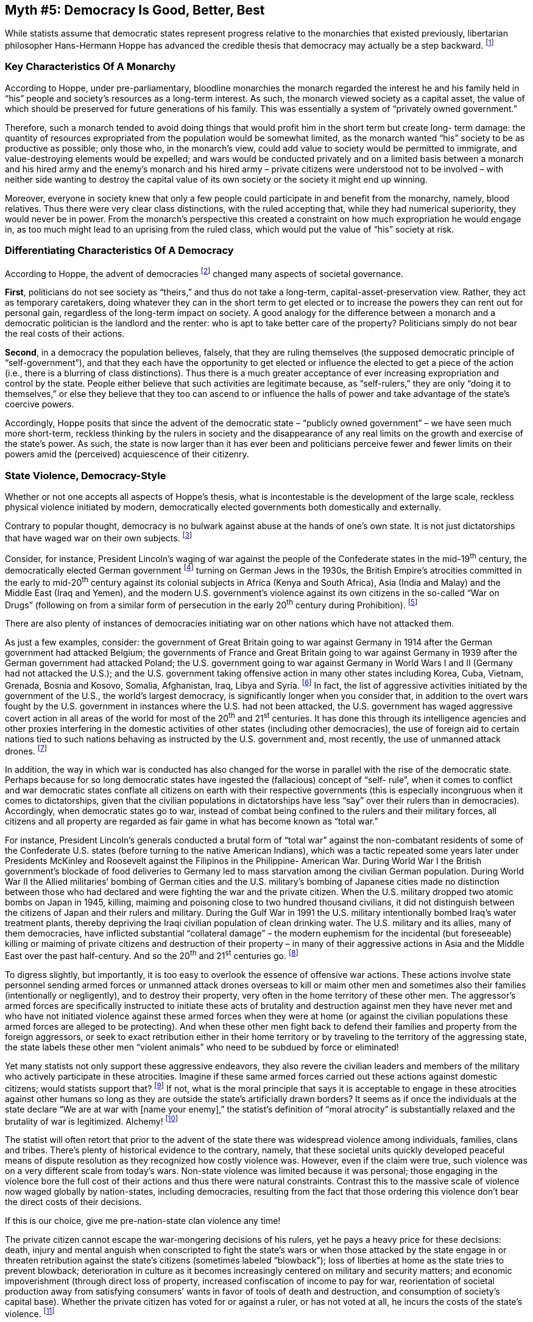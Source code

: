 == Myth #5: Democracy Is Good, Better, Best

While statists assume that democratic states represent progress relative to the
monarchies that existed previously, libertarian philosopher Hans-Hermann Hoppe
has advanced the credible thesis that democracy may actually be a step
backward.  footnote:[Hoppe is not suggesting that a monarchical state is
acceptable, only that it exhibits characteristics which make it preferable to a
democratic state. Note that Hoppe’s thesis has been challenged in at least one
academic article: see Jacek Sierpinski’s work, “A Critique of Hans-Hermann
Hoppe’s Thesis on Lesser Harmfulness of Monarchy than Democracy,” _Res Publica
Revista de Historia de las Ideas Politicas_ , Vol. 19 Num. 2 (2016): 521-559.]

=== Key Characteristics Of A Monarchy

According to Hoppe, under pre-parliamentary, bloodline monarchies the monarch
regarded the interest he and his family held in “his” people and society’s
resources as a long-term interest. As such, the monarch viewed society as a
capital asset, the value of which should be preserved for future generations of
his family. This was essentially a system of “privately owned government.”

Therefore, such a monarch tended to avoid doing things that would profit him in
the short term but create long- term damage: the quantity of resources
expropriated from the population would be somewhat limited, as the monarch
wanted “his” society to be as productive as possible; only those who, in the
monarch’s view, could add value to society would be permitted to immigrate, and
value-destroying elements would be expelled; and wars would be conducted
privately and on a limited basis between a monarch and his hired army and the
enemy’s monarch and his hired army – private citizens were understood not to be
involved – with neither side wanting to destroy the capital value of its own
society or the society it might end up winning.

Moreover, everyone in society knew that only a few people could participate in
and benefit from the monarchy, namely, blood relatives. Thus there were very
clear class distinctions, with the ruled accepting that, while they had
numerical superiority, they would never be in power. From the monarch’s
perspective this created a constraint on how much expropriation he would engage
in, as too much might lead to an uprising from the ruled class, which would put
the value of “his” society at risk.


=== Differentiating Characteristics Of A Democracy 


According to Hoppe, the advent of democracies footnote:[In using the term
“democracy” here I am using it loosely to describe any non-hereditary
political system in which the broad population elects government officials in
periodic elections, where such officials are drawn from the general populace
and serve for limited terms. Technically, however, “democracy” refers to a
specific political system in which there is _unlimited_ majority
rule. Contrast this, for instance, to the U.S., which is not technically a
democracy but rather a constitutional federated republic, because in the U.S.,
in order to protect the minority and individuals, the majority is
_theoretically limited_ by a fundamental written law (the
Constitution) and the system’s structure (different horizontal and vertical
branches of government).  However, for all purposes going forward I will treat
the U.S. as a democracy since the key point is to distinguish it from
monarchies.] changed many aspects of societal governance.

*First*, politicians do not see society as “theirs,” and thus do not take a
long-term, capital-asset-preservation view.  Rather, they act as temporary
caretakers, doing whatever they can in the short term to get elected or to
increase the powers they can rent out for personal gain, regardless of the
long-term impact on society. A good analogy for the difference between a
monarch and a democratic politician is the landlord and the renter: who is apt
to take better care of the property? Politicians simply do not bear the real
costs of their actions.

*Second*, in a democracy the population believes, falsely, that they are ruling
themselves (the supposed democratic principle of “self-government”), and that
they each have the opportunity to get elected or influence the elected to get a
piece of the action (i.e., there is a blurring of class distinctions). Thus
there is a much greater acceptance of ever increasing expropriation and control
by the state. People either believe that such activities are legitimate
because, as “self-rulers,” they are only “doing it to themselves,” or else they
believe that they too can ascend to or influence the halls of power and take
advantage of the state’s coercive powers.

Accordingly, Hoppe posits that since the advent of the democratic state –
“publicly owned government” – we have seen much more short-term, reckless
thinking by the rulers in society and the disappearance of any real limits on
the growth and exercise of the state’s power. As such, the state is now larger
than it has ever been and politicians perceive fewer and fewer limits on their
powers amid the (perceived) acquiescence of their citizenry.

=== State Violence, Democracy-Style

Whether or not one accepts all aspects of Hoppe’s thesis, what is incontestable
is the development of the large scale, reckless physical violence initiated by
modern, democratically elected governments both domestically and externally.

Contrary to popular thought, democracy is no bulwark against abuse at the hands
of one’s own state. It is not just dictatorships that have waged war on their
own subjects.  footnote:[Although it should not be overlooked that
dictatorships are states too, and in fact dictators sometimes come to power
through elections or, once in office, hold elections as a means to justify
remaining in power. While one may be skeptical about elections in dictatorships
‒ due to claims of voter fraud, intimidation and suppression, and limitations
on opposing candidates ‒ those issues are regularly cited as issues in
democracies too! In any event, when we include dictatorships, the number of
unarmed citizens killed by their own state totals over one hundred million in
just the 20^th^ century alone.]

Consider, for instance, President Lincoln’s waging of war against the people of
the Confederate states in the mid-19^th^ century, the democratically elected
German government footnote:[While Germany was a totalitarian state by the time
the German government invaded Poland in 1939 at the beginning of World War II,
Hitler and his Nazi Party colleagues were duly elected into office in 1933 as
in any other democracy, and, while the Nazi Party did not initially hold a
majority of seats in the Reichstag (parliament), Hitler was appointed by
President Hindenburg as Chancellor to head a ruling coalition. Subsequently
Hitler was given emergency powers by Hindenburg according to the Weimar
Constitution, and the Nazi Party then won a majority in a general election (in
which the Socialist and Communist Parties were banned and their voters
intimidated). Hitler’s Enabling Law, which gave him vast power, was passed
through a vote by the Reichstag, although members of the Reichstag who would
presumably have voted against this law were not allowed into the Reichstag
building. This is when Hitler began his totalitarian takeover of Germany and
the vestiges of democracy began to disappear.] turning on German Jews in the
1930s, the British Empire’s atrocities committed in the early to mid-20^th^
century against its colonial subjects in Africa (Kenya and South Africa), Asia
(India and Malay) and the Middle East (Iraq and Yemen), and the modern U.S.
government’s violence against its own citizens in the so-called “War on Drugs”
(following on from a similar form of persecution in the early 20^th^ century
during Prohibition).  footnote:[The “War on Drugs,” like Prohibition, should
really be called the “War on People Who Believe They Own Their Own Bodies.”]

There are also plenty of instances of democracies initiating war on other
nations which have not attacked them.

As just a few examples, consider: the government of Great Britain going to war
against Germany in 1914 after the German government had attacked Belgium; the
governments of France and Great Britain going to war against Germany in 1939
after the German government had attacked Poland; the U.S. government going to
war against Germany in World Wars I and II (Germany had not attacked the
U.S.); and the U.S. government taking offensive action in many other states
including Korea, Cuba, Vietnam, Grenada, Bosnia and Kosovo, Somalia,
Afghanistan, Iraq, Libya and Syria.  footnote:[Note that in many of these
conflicts the U.S.  government was joined by the governments of other
democracies.] In fact, the list of aggressive activities initiated by the
government of the U.S., the world’s largest democracy, is significantly longer
when you consider that, in addition to the overt wars fought by the U.S.
government in instances where the U.S. had not been attacked, the U.S.
government has waged aggressive covert action in all areas of the world for
most of the 20^th^ and 21^st^ centuries. It has done this through its
intelligence agencies and other proxies interfering in the domestic activities
of other states (including other democracies), the use of foreign aid to
certain nations tied to such nations behaving as instructed by the U.S.
government and, most recently, the use of unmanned attack drones.
footnote:[For a chilling and thought-provoking discussion of drone aggression
waged by the U.S. government in recent times, see Laurie Calhoun’s book, _We
Kill Because We Can_.]

In addition, the way in which war is conducted has also changed for the worse
in parallel with the rise of the democratic state. Perhaps because for so long
democratic states have ingested the (fallacious) concept of “self- rule”, when
it comes to conflict and war democratic states conflate all citizens on earth
with their respective governments (this is especially incongruous when it comes
to dictatorships, given that the civilian populations in dictatorships have
less “say” over their rulers than in democracies). Accordingly, when democratic
states go to war, instead of combat being confined to the rulers and their
military forces, all citizens and all property are regarded as fair game in
what has become known as “total war.”

For instance, President Lincoln’s generals conducted a brutal form of “total
war” against the non-combatant residents of some of the Confederate U.S. states
(before turning to the native American Indians), which was a tactic repeated
some years later under Presidents McKinley and Roosevelt against the Filipinos
in the Philippine- American War. During World War I the British government’s
blockade of food deliveries to Germany led to mass starvation among the
civilian German population. During World War II the Allied militaries’ bombing
of German cities and the U.S. military’s bombing of Japanese cities made no
distinction between those who had declared and were fighting the war and the
private citizen. When the U.S. military dropped two atomic bombs on Japan in
1945, killing, maiming and poisoning close to two hundred thousand civilians,
it did not distinguish between the citizens of Japan and their rulers and
military. During the Gulf War in 1991 the U.S. military intentionally bombed
Iraq’s water treatment plants, thereby depriving the Iraqi civilian population
of clean drinking water. The U.S. military and its allies, many of them
democracies, have inflicted substantial “collateral damage” – the modern
euphemism for the incidental (but foreseeable) killing or maiming of private
citizens and destruction of their property – in many of their aggressive
actions in Asia and the Middle East over the past half-century. And so the 20^th^
and 21^st^ centuries go.  footnote:[Note that it’s not only in violent war that
civilians are targeted by democratic states; when such states levy “economic
war” against another state, such as through trade sanctions, the explicit
purpose is to economically hurt the other state’s civilian population as a
means of pressuring its government. (Of course the democratic state also hurts
its own civilian population by levying such sanctions, since these sanctions
prohibit its own civilians from freely trading with the civilians of the other
state.)]

To digress slightly, but importantly, it is too easy to overlook the essence of
offensive war actions. These actions involve state personnel sending armed
forces or unmanned attack drones overseas to kill or maim other men and
sometimes also their families (intentionally or negligently), and to destroy
their property, very often in the home territory of these other men. The
aggressor’s armed forces are specifically instructed to initiate these acts of
brutality and destruction against men they have never met and who have not
initiated violence against these armed forces when they were at home (or
against the civilian populations these armed forces are alleged to be
protecting). And when these other men fight back to defend their families and
property from the foreign aggressors, or seek to exact retribution either in
their home territory or by traveling to the territory of the aggressing state,
the state labels these other men “violent animals” who need to be subdued by
force or eliminated!

Yet many statists not only support these aggressive endeavors, they also revere
the civilian leaders and members of the military who actively participate in
these atrocities. Imagine if these same armed forces carried out these actions
against domestic citizens; would statists support that?  footnote:[For an
example in a democracy suggesting that this issue might not trouble statists,
consider that in the U.S. between 1861 and 1865 President Lincoln’s generals
waged war on the citizens of the Confederate states, which actions many
statists still support to this day. Of course one could also argue that, since
this war followed the Confederate states’ secession from the U.S., this war was
actually waged against a foreign nation’s citizens. In which case the statist
could rest easy, morally speaking!] If not, what is the moral principle that
says it is acceptable to engage in these atrocities against other humans so
long as they are outside the state’s artificially drawn borders? It seems as if
once the individuals at the state declare “We are at war with [name your
enemy],” the statist’s definition of “moral atrocity” is substantially relaxed
and the brutality of war is legitimized. Alchemy!  footnote:[For a very
insightful articulation of the delusions that accompany modern warfare, see
Laurie Calhoun’s book, _War and Delusion_]

The statist will often retort that prior to the advent of the state there was
widespread violence among individuals, families, clans and tribes. There’s
plenty of historical evidence to the contrary, namely, that these societal
units quickly developed peaceful means of dispute resolution as they recognized
how costly violence was. However, even if the claim were true, such violence
was on a very different scale from today’s wars. Non-state violence was limited
because it was personal; those engaging in the violence bore the full cost of
their actions and thus there were natural constraints. Contrast this to the
massive scale of violence now waged globally by nation-states, including
democracies, resulting from the fact that those ordering this violence don’t
bear the direct costs of their decisions.

If this is our choice, give me pre-nation-state clan violence any time!

The private citizen cannot escape the war-mongering decisions of his rulers,
yet he pays a heavy price for these decisions: death, injury and mental anguish
when conscripted to fight the state’s wars or when those attacked by the state
engage in or threaten retribution against the state’s citizens (sometimes
labeled “blowback”); loss of liberties at home as the state tries to prevent
blowback; deterioration in culture as it becomes increasingly centered on
military and security matters; and economic impoverishment (through direct loss
of property, increased confiscation of income to pay for war, reorientation of
societal production away from satisfying consumers’ wants in favor of tools of
death and destruction, and consumption of society’s capital base). Whether the
private citizen has voted for or against a ruler, or has not voted at all, he
incurs the costs of the state’s violence.  footnote:[For an excellent
discussion of what war does to a population, see the book edited by John
Denson, _The Costs of War_.]

The conflation of the state’s subjects with the state itself is actually an
important tool used by state personnel in the context of war. State personnel
(and their supporters) always couch their statements in the first person
plural: “We” are at war; “We” have been attacked overseas; “We” need to take
action; “We” need to look after “our boys.”

Yet there is no “we”; there is only “they.” The average peaceful citizen does
not engage in violent action overseas against other humans or station himself
there to try to interfere with another society. It is obnoxious for state
personnel to claim “we” are doing these things. They are doing these things
without any direction or consent from the peaceful citizen. They start these
wars, they forcibly take our income to finance them, and then they have the
temerity to say “We’re all in this together.” And it is only they who benefit
from war: the politicians who gain prestige and power from conquering and
occupying new lands, the state agencies which maintain or grow their budgets
when there is war (or the threat thereof), the banks which finance war, the
vendors of military equipment (and their supply chains) which profit from
supplying war materials, and the favored businesses which gain from new or
cheaper access to conquered resources or enhanced protection of their existing
or future foreign investments.  footnote:[Note that not only do the rulers (and
their cronies) benefit from war and not bear any of its costs, but the most
senior members of the state also receive significant personal protection
against any blowback – paid for by the confiscated income of private citizens –
in the form of massive amounts of armed protection wherever they go (while
denying private citizens the right to be armed for their own protection) and
underground bunkers to which to flee if there is an actual or threatened
attack.]

Statists wrap all of this violence in the national flag and collective
patriotism, because in this way they can try to convince the average citizen
that these violent activities overseas are honorable and necessary ‒ to protect
our “national pride” and “the principles we stand for,” whatever those phrases
mean ‒ so there will be less objection to pursuing and funding war and
“supporting the military.”

Statists have been remarkably successful in constructing this delusion. The
average citizen is highly deferential to and sympathetic toward military
personnel: applauding them in public, providing special ways to honor them
(particularly at sporting events), weeping at their reunions with their
families, going out of his way to find them civilian jobs, and dutifully
accepting the state’s claim that we must additionally finance their physical
and mental recovery (in addition to their historic compensation forcibly
extracted from taxpayers). But these military personnel voluntarily chose to go
into the morally suspect killing and destruction business!  footnote:[One might
have more sympathy for those in the armed forces who are conscripted by the
state to fight its wars. Even then, the real honor should be reserved for those
who flee to avoid carrying out the state’s violence.]

Moreover, 99.9% of the time these military personnel are not actually defending
the average citizen from any imminent threat to that citizen’s life or
property. Before the state’s armed forces kill or maim each individual regarded
as “the enemy” or destroy his property – and most often this target is
thousands of miles away from the citizen allegedly being protected – the state
doesn’t bother to first adduce and present evidence of an actual or a
threatened wrongful act by that person, nor subject that evidence to any
reasonable standard of proof or scrutiny by an independent arbiter. Statists
just assume that this person’s guilt is proven by the fact that he was targeted
by the state, and that the state’s violent actions were an appropriate
punishment.  footnote:[Probably the most startling example of this in recent
times is the fact that, as disclosed in 2012, during his presidency President
Obama regularly presided over a “kill list,” whereby he ordered the murder by
drone strike of designated individuals overseas, including Americans, none of
whom had been tried and found guilty of any crime. While many of these strikes
also murdered individuals not on the list, according to one report in The New
York Times the president had a formula for minimizing the official count of
mistaken casualties that “ in effect counts all military-age males in a strike
zone as combatants... unless there is explicit intelligence posthumously
proving them innocent.” This is quite a perverse reversal of the usual burden
of proof required in capital crimes. Yet, more than four years on, this
shocking activity is no longer a central discussion point in the U.S.; it
appears that the vast majority of the population doesn’t know about, doesn’t
care about or, in the case of foreign policy hawks, actively supports, this
exercise of state power.] And the state’s honored military personnel eagerly go
along with this travesty.

What type of society have we become where we regard proactive killing and
destruction as one of the most venerated forms of human endeavor?

To illustrate this delusion further, consider private security guards who are
hired to protect people and their property. They don’t go in search of other
humans to kill or property to destroy, but only react to real situations that
endanger their clients or their clients’ property. They don’t get paid by
coercively extracting money from their clients, but have to offer sufficient
value for their clients to voluntarily hire them. Do we see a national
outpouring of emotion and collective financial support for these private sector
individuals, who are actually protecting life and property against imminent
threats?

Apparently honor is reserved only for those state personnel who proactively
kill foreigners and destroy their property, and who get paid through
confiscation of taxpayers’ income.

image::{s-img}[{s-width}, align='center']

Winston Churchill is reputed to have once noted “It has been said that
democracy is the worst form of government except all the others that have been
tried.” For the above reasons, I would challenge Churchill’s implied
conclusion.

I would also note that he clearly never considered a truly voluntary, stateless
society as a governance option, which I’ll explore in greater depth later in
this paper.



